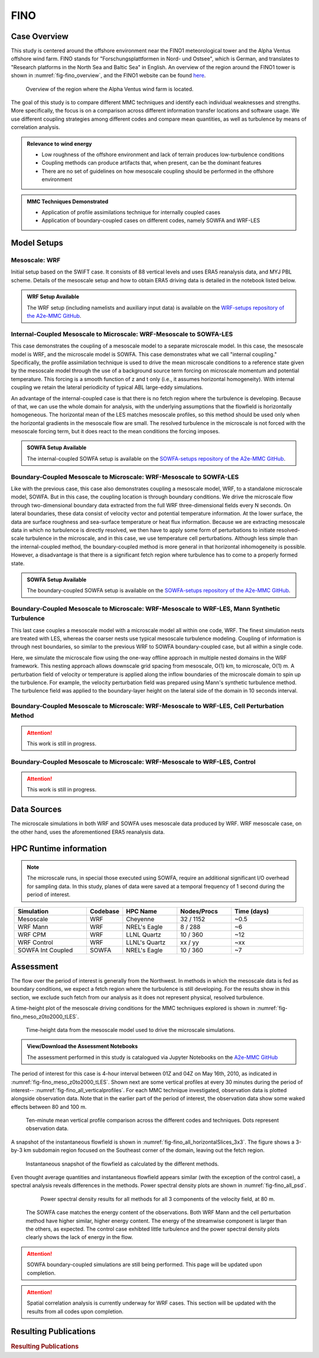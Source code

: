 ****
FINO 
****

Case Overview
=============

This study is centered around the offshore environment near the FINO1 meteorological tower and the Alpha Ventus 
offshore wind farm.  FINO stands for "Forschungsplattformen in Nord- und Ostsee", which is German, and translates 
to "Research platforms in the North Sea and Baltic Sea" in English.  An overview of the region around the FINO1 
tower is shown in :numref:`fig-fino_overview`, and the FINO1 website can be found `here <https://www.fino1.de/en/>`_.

  .. _fig-fino_overview:
  .. figure:: ../img/fino_overview.png
     :width: 500
     :align: center

     Overview of the region where the Alpha Ventus wind farm is located.

The goal of this study is to compare different MMC techniques and identify each individual weaknesses and strengths. 
More specifically, the focus is on a comparison across different information transfer locations and software usage. 
We use different coupling strategies among different codes and compare mean quantities, as well as turbulence by 
means of correlation analysis.

.. admonition:: Relevance to wind energy

    - Low roughness of the offshore environment and lack of terrain produces low-turbulence conditions
    - Coupling methods can produce artifacts that, when present, can be the dominant features
    - There are no set of guidelines on how mesoscale coupling should be performed in the offshore environment

.. admonition:: MMC Techniques Demonstrated

    - Application of profile assimilations technique for internally coupled cases
    - Application of boundary-coupled cases on different codes, namely SOWFA and WRF-LES


Model Setups
============

Mesoscale: WRF
--------------

Initial setup based on the SWiFT case. It consists of 88 vertical levels and uses ERA5 reanalysis data, and MYJ 
PBL scheme. Details of the mesoscale setup and how to obtain ERA5 driving data is detailed in the notebook listed 
below.

.. admonition::  WRF Setup Available

    The WRF setup (including namelists and auxiliary input data) is available on the `WRF-setups
    repository of the A2e-MMC GitHub
    <https://github.com/a2e-mmc/WRF-setups/tree/master/FINO/20100513-26_mesoscale>`_.


Internal-Coupled Mesoscale to Microscale: WRF-Mesoscale to SOWFA-LES
--------------------------------------------------------------------

This case demonstrates the coupling of a mesoscale model to a separate microscale model.  In this case, the mesoscale
model is WRF, and the microscale model is SOWFA.  This case demonstrates what we call "internal coupling."
Specifically, the profile assimilation technique is used to drive the mean microscale conditions to a reference state
given by the mesoscale model through the use of a background source term forcing on microscale momentum and potential
temperature. This forcing is a smooth function of z and t only (i.e., it assumes horizontal homogeneity).  With internal
coupling we retain the lateral periodicity of typical ABL large-eddy simulations.

An advantage of the internal-coupled case is that there is no fetch region where the turbulence is developing. 
Because of that, we can use the whole domain for analysis, with the underlying assumptions that the flowfield is 
horizontally homogeneous. The horizontal mean of the LES matches mesoscale profiles, so this method should be used only
when the horizontal gradients in the mesoscale flow are small.  The resolved turbulence in the microscale is not forced
with the mesoscale forcing term, but it does react to the mean conditions the forcing imposes.

.. admonition::  SOWFA Setup Available

    The internal-coupled SOWFA setup is available on the `SOWFA-setups repository of 
    the A2e-MMC GitHub
    <https://github.com/a2e-mmc/SOWFA-setups/tree/master/FINO/FINO1_internalCoupled>`_.


Boundary-Coupled Mesoscale to Microscale: WRF-Mesoscale to SOWFA-LES
--------------------------------------------------------------------

Like with the previous case, this case also demonstrates coupling a mesoscale model, WRF, to a standalone microscale model, SOWFA.
But in this case, the coupling location is through boundary conditions.
We drive the microscale flow through two-dimensional boundary data extracted from the full WRF three-dimensional 
fields every N seconds.  On lateral boundaries, these data consist of velocity vector and potential temperature
information.  At the lower surface, the data are surface roughness and sea-surface temperature or heat flux
information.  Because we are extracting mesoscale data in which no turbulence is directly resolved, we then have to
apply some form of perturbations to initiate resolved-scale turbulence in the microscale, and in this case, we
use temperature cell perturbations.  Although less simple than the internal-coupled method, the boundary-coupled method is more general in that horizontal
inhomogeneity is possible.  However, a disadvantage is that there is a significant fetch region where turbulence has to come to a
properly formed state.

.. admonition::  SOWFA Setup Available

    The boundary-coupled SOWFA setup is available on the `SOWFA-setups repository of 
    the A2e-MMC GitHub
    <https://github.com/a2e-mmc/SOWFA-setups/tree/master/FINO/FINO1_boundaryCoupled>`_.


Boundary-Coupled Mesoscale to Microscale: WRF-Mesoscale to WRF-LES, Mann Synthetic Turbulence
---------------------------------------------------------------------------------------------

This last case couples a mesoscale model with a microscale model all within one code, WRF.  The finest simulation nests
are treated with LES, whereas the coarser nests use typical mesoscale turbulence modeling.  Coupling of information is through
nest boundaries, so similar to the previous WRF to SOWFA boundary-coupled case, but all within a single code.

Here, we simulate the microscale flow using the one-way offline approach in multiple nested domains in the WRF framework. 
This nesting approach allows downscale grid spacing from mesoscale, O(1) km, to microscale, O(1) m. A perturbation field of velocity or
temperature is applied along the inflow boundaries of the microscale domain to spin up the turbulence. For example, the velocity 
perturbation field was prepared using Mann's synthetic turbulence method. The turbulence field was applied to the 
boundary-layer height on the lateral side of the domain in 10 seconds interval. 


Boundary-Coupled Mesoscale to Microscale: WRF-Mesoscale to WRF-LES, Cell Perturbation Method
--------------------------------------------------------------------------------------------

.. attention::
  This work is still in progress.


Boundary-Coupled Mesoscale to Microscale: WRF-Mesoscale to WRF-LES, Control
---------------------------------------------------------------------------

.. attention::
  This work is still in progress.


Data Sources
============

The microscale simulations in both WRF and SOWFA uses mesoscale data produced by WRF. WRF mesoscale case, on the other hand, uses the aforementioned ERA5 reanalysis data.


HPC Runtime information
=======================

.. note::
    The microscale runs, in special those executed using SOWFA, require an additional significant I/O overhead for sampling data. In this study, planes of data were saved at a temporal frequency of 1 second during the period of interest.

 
.. list-table:: 
   :widths: 20 10 15 15 20
   :header-rows: 1
   :align: center

   * - Simulation
     - Codebase
     - HPC Name
     - Nodes/Procs
     - Time (days)
   * - Mesoscale
     - WRF
     - Cheyenne
     - 32 / 1152
     - ~0.5
   * - WRF Mann
     - WRF
     - NREL's Eagle
     - 8 / 288
     - ~6
   * - WRF CPM
     - WRF
     - LLNL Quartz
     - 10 / 360
     - ~12
   * - WRF Control
     - WRF
     - LLNL's Quartz
     - xx / yy
     - ~xx
   * - SOWFA Int Coupled
     - SOWFA
     - NREL's Eagle
     - 10 / 360
     - ~7



Assessment
==========

The flow over the period of interest is generally from the Northwest. In methods in which the mesoscale data is fed as boundary conditions, we expect a fetch region where the turbulence is still developing. For the results show in this section, we exclude such fetch from our analysis as it does not represent physical, resolved turbulence.

A time-height plot of the mesoscale driving conditions for the MMC techniques explored is shown in :numref:`fig-fino_meso_z0to2000_tLES`.

    .. _fig-fino_meso_z0to2000_tLES:
    .. figure:: ../img/fino_meso_z0to2000_tLES.png
       :width: 500
       :align: center

       Time-height data from the mesoscale model used to drive the microscale simulations.


.. admonition:: View/Download the Assessment Notebooks

    The assessment performed in this study is catalogued via Jupyter Notebooks on the `A2e-MMC
    GitHub
    <https://github.com/a2e-mmc/assessment/tree/master/studies/FINO/fino_offshore_microscale>`_


The period of interest for this case is 4-hour interval between 01Z and 04Z on May 16th, 2010, as indicated in :numref:`fig-fino_meso_z0to2000_tLES`. Shown next are some vertical profiles at every 30 minutes during the period of interest-- :numref:`fig-fino_all_verticalprofiles`. For each MMC technique investigated, observation data is plotted alongside observation data. Note that in the earlier part of the period of interest, the observation data show some waked effects between 80 and 100 m.

    .. _fig-fino_all_verticalprofiles:
    .. figure:: ../img/fino_all_verticalprofiles.png
       :width: 800
       :align: center

       Ten-minute mean vertical profile comparison across the different codes and techniques. Dots represent observation data.

A snapshot of the instantaneous flowfield is shown in :numref:`fig-fino_all_horizontalSlices_3x3`. The figure shows a 3-by-3 km subdomain region focused on the Southeast corner of the domain, leaving out the fetch region.

    .. _fig-fino_all_horizontalSlices_3x3:
    .. figure:: ../img/fino_all_horizontalSlices_3x3.png
       :width: 500
       :align: center

       Instantaneous snapshot of the flowfield as calculated by the different methods.

Even thought average quantities and instantaneous flowfield appears similar (with the exception of the control case), a spectral analysis reveals differences in the methods. Power spectral density plots are shown in :numref:`fig-fino_all_psd`.

    .. _fig-fino_all_psd:
    .. figure:: ../img/fino_psd.png
       :width: 900
       :align: center

       Power spectral density results for all methods for all 3 components of the velocity field, at 80 m.

 The SOWFA case matches the energy content of the observations. Both WRF Mann and the cell perturbation method have higher similar, higher energy content. The energy of the streamwise component is larger than the others, as expected. The control case exhibted little turbulence and the power spectral density plots clearly shows the lack of energy in the flow.

.. attention::
    SOWFA boundary-coupled simulations are still being performed. This page will be updated upon completion.

.. attention::
    Spatial correlation analysis is currently underway for WRF cases. This section will be updated with the results from all codes upon completion.


Resulting Publications
======================

.. rubric:: Resulting Publications

.. bibliography:: ../all_project_pubs.bib
    :filter: mmc_rtd_section % "FINO"

